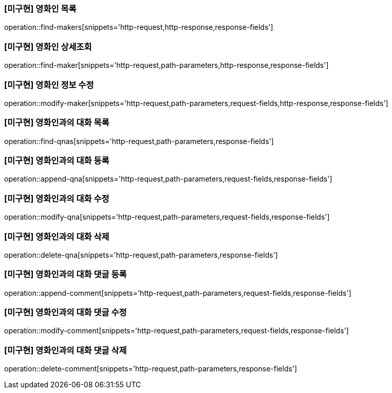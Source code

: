 === [미구현] 영화인 목록

operation::find-makers[snippets='http-request,http-response,response-fields']

=== [미구현] 영화인 상세조회

operation::find-maker[snippets='http-request,path-parameters,http-response,response-fields']

=== [미구현] 영화인 정보 수정

operation::modify-maker[snippets='http-request,path-parameters,request-fields,http-response,response-fields']

=== [미구현] 영화인과의 대화 목록

operation::find-qnas[snippets='http-request,path-parameters,response-fields']

=== [미구현] 영화인과의 대화 등록

operation::append-qna[snippets='http-request,path-parameters,request-fields,response-fields']

=== [미구현] 영화인과의 대화 수정

operation::modify-qna[snippets='http-request,path-parameters,request-fields,response-fields']

=== [미구현] 영화인과의 대화 삭제

operation::delete-qna[snippets='http-request,path-parameters,response-fields']

=== [미구현] 영화인과의 대화 댓글 등록

operation::append-comment[snippets='http-request,path-parameters,request-fields,response-fields']

=== [미구현] 영화인과의 대화 댓글 수정

operation::modify-comment[snippets='http-request,path-parameters,request-fields,response-fields']

=== [미구현] 영화인과의 대화 댓글 삭제

operation::delete-comment[snippets='http-request,path-parameters,response-fields']